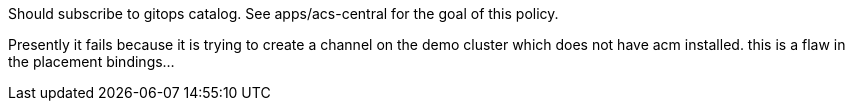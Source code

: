 
Should subscribe to gitops catalog. See apps/acs-central for the goal of this policy.

Presently it fails because it is trying to create a channel on the demo cluster which does not have acm installed. this is a flaw in the placement bindings...